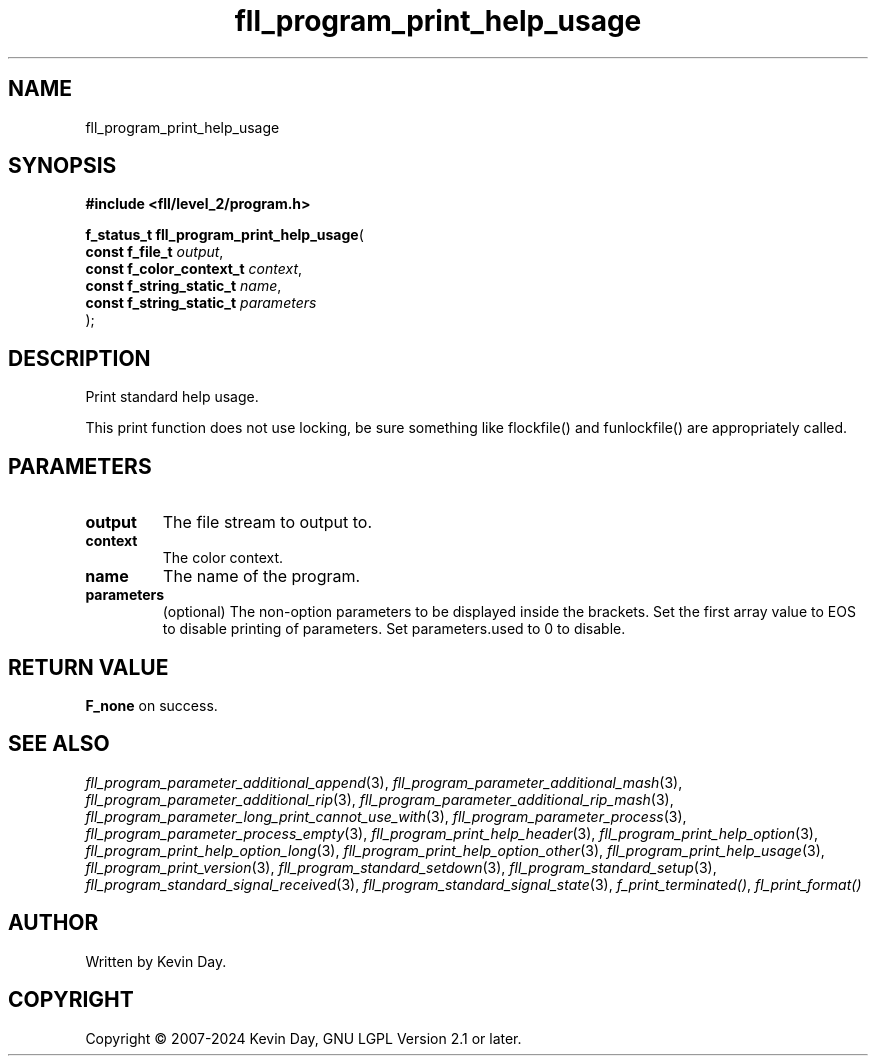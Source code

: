 .TH fll_program_print_help_usage "3" "February 2024" "FLL - Featureless Linux Library 0.6.9" "Library Functions"
.SH "NAME"
fll_program_print_help_usage
.SH SYNOPSIS
.nf
.B #include <fll/level_2/program.h>
.sp
\fBf_status_t fll_program_print_help_usage\fP(
    \fBconst f_file_t          \fP\fIoutput\fP,
    \fBconst f_color_context_t \fP\fIcontext\fP,
    \fBconst f_string_static_t \fP\fIname\fP,
    \fBconst f_string_static_t \fP\fIparameters\fP
);
.fi
.SH DESCRIPTION
.PP
Print standard help usage.
.PP
This print function does not use locking, be sure something like flockfile() and funlockfile() are appropriately called.
.SH PARAMETERS
.TP
.B output
The file stream to output to.

.TP
.B context
The color context.

.TP
.B name
The name of the program.

.TP
.B parameters
(optional) The non-option parameters to be displayed inside the brackets. Set the first array value to EOS to disable printing of parameters. Set parameters.used to 0 to disable.

.SH RETURN VALUE
.PP
\fBF_none\fP on success.
.SH SEE ALSO
.PP
.nh
.ad l
\fIfll_program_parameter_additional_append\fP(3), \fIfll_program_parameter_additional_mash\fP(3), \fIfll_program_parameter_additional_rip\fP(3), \fIfll_program_parameter_additional_rip_mash\fP(3), \fIfll_program_parameter_long_print_cannot_use_with\fP(3), \fIfll_program_parameter_process\fP(3), \fIfll_program_parameter_process_empty\fP(3), \fIfll_program_print_help_header\fP(3), \fIfll_program_print_help_option\fP(3), \fIfll_program_print_help_option_long\fP(3), \fIfll_program_print_help_option_other\fP(3), \fIfll_program_print_help_usage\fP(3), \fIfll_program_print_version\fP(3), \fIfll_program_standard_setdown\fP(3), \fIfll_program_standard_setup\fP(3), \fIfll_program_standard_signal_received\fP(3), \fIfll_program_standard_signal_state\fP(3), \fIf_print_terminated()\fP, \fIfl_print_format()\fP
.ad
.hy
.SH AUTHOR
Written by Kevin Day.
.SH COPYRIGHT
.PP
Copyright \(co 2007-2024 Kevin Day, GNU LGPL Version 2.1 or later.
